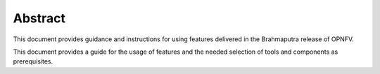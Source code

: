 Abstract
--------

This document provides guidance and instructions for using
features delivered in the Brahmaputra release of OPNFV.

This document provides a guide for the usage of features and the
needed selection of tools and components as prerequisites.
